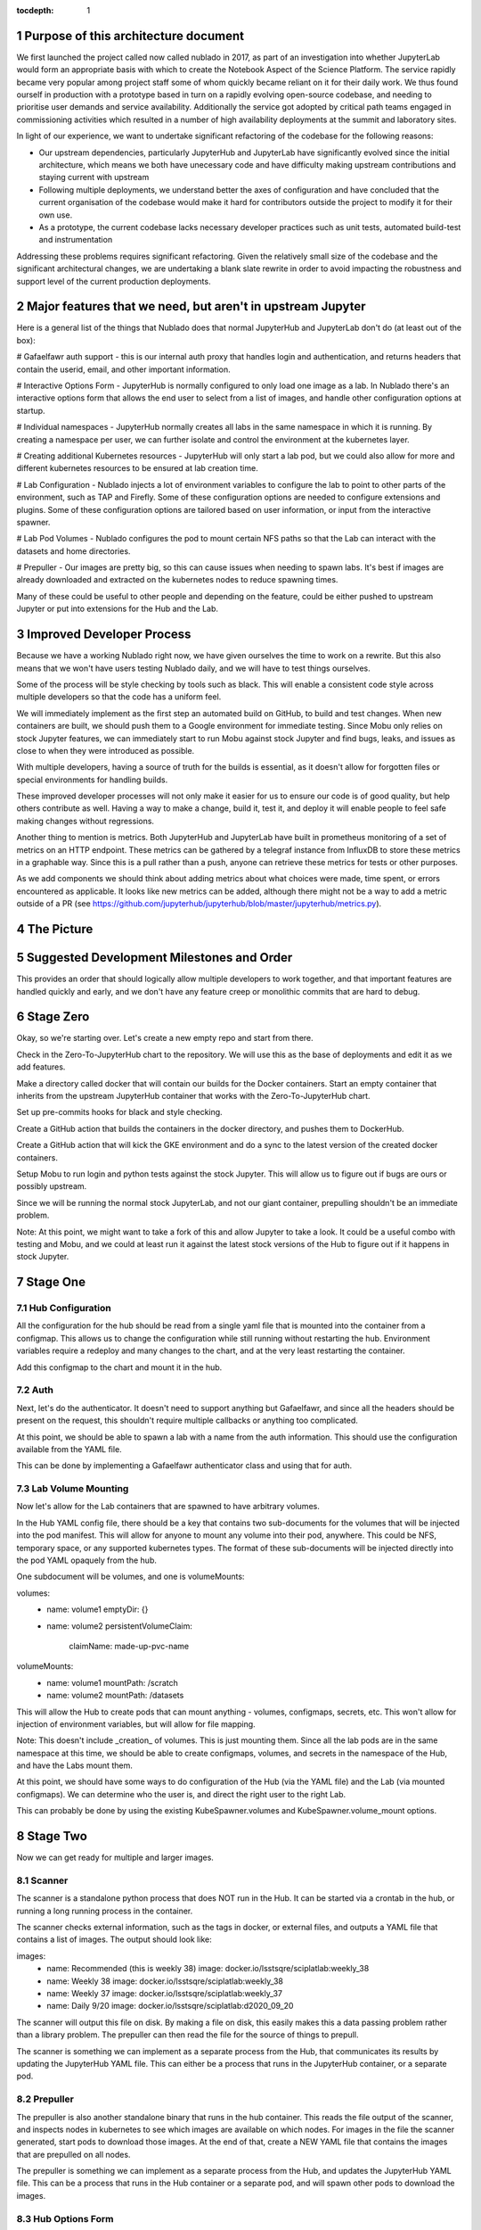..
  Technote content.

  See https://developer.lsst.io/restructuredtext/style.html
  for a guide to reStructuredText writing.

  Do not put the title, authors or other metadata in this document;
  those are automatically added.

  Use the following syntax for sections:

  Sections
  ========

  and

  Subsections
  -----------

  and

  Subsubsections
  ^^^^^^^^^^^^^^

  To add images, add the image file (png, svg or jpeg preferred) to the
  _static/ directory. The reST syntax for adding the image is

  .. figure:: /_static/filename.ext
     :name: fig-label

     Caption text.

   Run: ``make html`` and ``open _build/html/index.html`` to preview your work.
   See the README at https://github.com/lsst-sqre/lsst-technote-bootstrap or
   this repo's README for more info.

   Feel free to delete this instructional comment.

:tocdepth: 1

.. Please do not modify tocdepth; will be fixed when a new Sphinx theme is shipped.

.. sectnum::

Purpose of this architecture document
=====================================

We first launched the project called now called nublado in 2017, as part of an investigation into whether JupyterLab would form an appropriate basis with which to create the Notebook Aspect of the Science Platform.
The service rapidly became very popular among project staff some of whom quickly became reliant on it for their daily work. 
We thus found ourself in production with a prototype based in turn on a rapidly evolving open-source codebase, and needing to prioritise user demands and service availability. 
Additionally the service got adopted by critical path teams engaged in commissioning activities which resulted in a number of high availability deployments at the summit and laboratory sites. 

In light of our experience, we want to undertake significant refactoring of the codebase for the following reasons:

- Our upstream dependencies, particularly JupyterHub and JupyterLab have significantly evolved since the initial architecture, which means we both have unecessary code and have difficulty making upstream contributions and staying current with upstream
- Following multiple deployments, we understand better the axes of configuration and have concluded that the current organisation of the codebase would make it hard for contributors outside the project to modify it for their own use. 
- As a prototype, the current codebase lacks necessary developer practices such as unit tests, automated build-test and instrumentation

Addressing these problems requires significant refactoring. Given the relatively small size of the codebase and the significant architectural changes, we are undertaking a blank slate rewrite in order to avoid impacting the robustness and support level of the current production deployments. 


Major features that we need, but aren't in upstream Jupyter
===========================================================

Here is a general list of the things that Nublado does that normal JupyterHub
and JupyterLab don't do (at least out of the box):

# Gafaelfawr auth support - this is our internal auth proxy that handles
login and authentication, and returns headers that contain the userid, email,
and other important information.

# Interactive Options Form - JupyterHub is normally configured to only load one
image as a lab.  In Nublado there's an interactive options form that allows
the end user to select from a list of images, and handle other configuration
options at startup.

# Individual namespaces - JupyterHub normally creates all labs in the same
namespace in which it is running.  By creating a namespace per user, we can
further isolate and control the environment at the kubernetes layer.

# Creating additional Kubernetes resources - JupyterHub will only start a lab
pod, but we could also allow for more and different kubernetes resources to
be ensured at lab creation time.

# Lab Configuration - Nublado injects a lot of environment variables
to configure the lab to point to other parts of the environment, such as TAP
and Firefly.  Some of these configuration options are needed to configure
extensions and plugins.  Some of these configuration options are tailored
based on user information, or input from the interactive spawner.

# Lab Pod Volumes - Nublado configures the pod to mount certain NFS paths
so that the Lab can interact with the datasets and home directories.

# Prepuller - Our images are pretty big, so this can cause issues when
needing to spawn labs.  It's best if images are already downloaded and
extracted on the kubernetes nodes to reduce spawning times.

Many of these could be useful to other people and depending on the feature,
could be either pushed to upstream Jupyter or put into extensions for the
Hub and the Lab.

Improved Developer Process
==========================

Because we have a working Nublado right now, we have given ourselves the
time to work on a rewrite.  But this also means that we won't have users
testing Nublado daily, and we will have to test things ourselves.

Some of the process will be style checking by tools such as black.  This
will enable a consistent code style across multiple developers so that
the code has a uniform feel.

We will immediately implement as the first step an automated build on GitHub,
to build and test changes.  When new containers are built, we should push
them to a Google environment for immediate testing.  Since Mobu only relies on
stock Jupyter features, we can immediately start to run Mobu against stock
Jupyter and find bugs, leaks, and issues as close to when they were introduced
as possible.

With multiple developers, having a source of truth for the builds is essential,
as it doesn't allow for forgotten files or special environments for handling
builds.

These improved developer processes will not only make it easier for us to
ensure our code is of good quality, but help others contribute as well.  Having
a way to make a change, build it, test it, and deploy it will enable people
to feel safe making changes without regressions.

Another thing to mention is metrics.  Both JupyterHub and JupyterLab have built
in prometheus monitoring of a set of metrics on an HTTP endpoint.  These metrics
can be gathered by a telegraf instance from InfluxDB to store these metrics in
a graphable way.  Since this is a pull rather than a push, anyone can retrieve
these metrics for tests or other purposes.

As we add components we should think about adding metrics about what choices
were made, time spent, or errors encountered as applicable.  It looks like new
metrics can be added, although there might not be a way to add a metric outside
of a PR (see https://github.com/jupyterhub/jupyterhub/blob/master/jupyterhub/metrics.py).

The Picture
===========

.. figure:: /_static/jupyterhub_kubernetes_architecture.png

Suggested Development Milestones and Order
==========================================

This provides an order that should logically allow multiple developers to work
together, and that important features are handled quickly and early, and we
don't have any feature creep or monolithic commits that are hard to debug.

Stage Zero
==========

Okay, so we're starting over.  Let's create a new empty repo and start from there.

Check in the Zero-To-JupyterHub chart to the repository.  We will use this as the
base of deployments and edit it as we add features.

Make a directory called docker that will contain our builds for the Docker containers.
Start an empty container that inherits from the upstream JupyterHub container that
works with the Zero-To-JupyterHub chart.

Set up pre-commits hooks for black and style checking.

Create a GitHub action that builds the containers in the docker directory, and pushes
them to DockerHub.

Create a GitHub action that will kick the GKE environment and do a sync to the latest
version of the created docker containers.

Setup Mobu to run login and python tests against the stock Jupyter.  This will allow
us to figure out if bugs are ours or possibly upstream.

Since we will be running the normal stock JupyterLab, and not our giant container,
prepulling shouldn't be an immediate problem.

Note: At this point, we might want to take a fork of this and allow Jupyter to take a
look.  It could be a useful combo with testing and Mobu, and we could at least run it
against the latest stock versions of the Hub to figure out if it happens in stock
Jupyter.

Stage One
=========

Hub Configuration
-----------------

All the configuration for the hub should be read from a single yaml file that is mounted
into the container from a configmap.  This allows us to change the configuration while
still running without restarting the hub.  Environment variables require a redeploy
and many changes to the chart, and at the very least restarting the container.

Add this configmap to the chart and mount it in the hub.

Auth
----

Next, let's do the authenticator.  It doesn't need to support anything but Gafaelfawr,
and since all the headers should be present on the request, this shouldn't require
multiple callbacks or anything too complicated.

At this point, we should be able to spawn a lab with a name from the auth information.
This should use the configuration available from the YAML file.

This can be done by implementing a Gafaelfawr authenticator class and using that for
auth.

Lab Volume Mounting
-------------------

Now let's allow for the Lab containers that are spawned to have arbitrary volumes.

In the Hub YAML config file, there should be a key that contains two sub-documents for
the volumes that will be injected into the pod manifest.  This will allow for anyone
to mount any volume into their pod, anywhere.  This could be NFS, temporary space, or
any supported kubernetes types.  The format of these sub-documents will be injected
directly into the pod YAML opaquely from the hub.

One subdocument will be volumes, and one is volumeMounts:

volumes:
  - name: volume1
    emptyDir: {}
  - name: volume2
    persistentVolumeClaim:
      claimName: made-up-pvc-name
volumeMounts:
  - name: volume1
    mountPath: /scratch
  - name: volume2
    mountPath: /datasets

This will allow the Hub to create pods that can mount anything - volumes, configmaps,
secrets, etc.  This won't allow for injection of environment variables, but will allow
for file mapping.

Note: This doesn't include _creation_ of volumes.  This is just mounting them.  Since
all the lab pods are in the same namespace at this time, we should be able to create
configmaps, volumes, and secrets in the namespace of the Hub, and have the Labs mount
them.

At this point, we should have some ways to do configuration of the Hub (via the YAML
file) and the Lab (via mounted configmaps).  We can determine who the user is, and
direct the right user to the right Lab.

This can probably be done by using the existing KubeSpawner.volumes and
KubeSpawner.volume_mount options.

Stage Two
=========

Now we can get ready for multiple and larger images.

Scanner
-------

The scanner is a standalone python process that does NOT run in the Hub.  It can be
started via a crontab in the hub, or running a long running process in the container.

The scanner checks external information, such as the tags in docker, or external files,
and outputs a YAML file that contains a list of images.  The output should look like:

images:
  - name: Recommended (this is weekly 38)
    image: docker.io/lsstsqre/sciplatlab:weekly_38
  - name: Weekly 38
    image: docker.io/lsstsqre/sciplatlab:weekly_38
  - name: Weekly 37
    image: docker.io/lsstsqre/sciplatlab:weekly_37
  - name: Daily 9/20
    image: docker.io/lsstsqre/sciplatlab:d2020_09_20

The scanner will output this file on disk.  By making a file on disk, this easily
makes this a data passing problem rather than a library problem.  The prepuller can
then read the file for the source of things to prepull.

The scanner is something we can implement as a separate process from the Hub, that
communicates its results by updating the JupyterHub YAML file.  This can either be
a process that runs in the JupyterHub container, or a separate pod.

Prepuller
---------

The prepuller is also another standalone binary that runs in the hub container.
This reads the file output of the scanner, and inspects nodes in kubernetes to see
which images are available on which nodes.  For images in the file the scanner
generated, start pods to download those images.  At the end of that, create a NEW
YAML file that contains the images that are prepulled on all nodes.

The prepuller is something we can implement as a separate process from the Hub,
and updates the JupyterHub YAML file.  This can be a process that runs in the Hub
container or a separate pod, and will spawn other pods to download the images.

Hub Options Form
----------------

The Hub Options form reads the YAML file that the prepuller outputs (or any other
process, since it's just a data file), and applies a template to generate an HTML
page with the radio buttons to select images.  This also allows for other parties
to edit the template to add more boxes and options other than docker images.

For images that should show up in the options form but not be prepulled, this can
be another YAML key in the file that is passed through the pipeline no matter what.

This allows also for easy static configuration of an options page for external
parties who want an options form, but aren't updating images frequently.

We can use the existing Kubespawner.options_form as a callable to implement the
options form.  This is a hook that is called with the spawner instance.

Stack Image Builder
-------------------

We should create a GitHub action that runs daily to see if there's a new stack
image available, and build the Lab on top of it and push it to DockerHub.  It's
best to try to get this out of Jenkins so we can see it running and change it
more easily.  We only have one connection point with Jenkins which is the stack
container, and we only need to know when a new one is created.

Stack Image Reaper
------------------

We should create a GitHub action that contains the business logic to trim the
images on dockerhub.  This allows it to run in a centralized place, since we
don't want to run this per cluster, but match it with where the images are built.

There should be one reaper per set of images, not multiple reapers looking around
for things to reap.  If possible, we should have a good audit trail of the image
deletions that are hopefully bubbled up through a GitHub action.

Stage Three
===========

Now we can create larger images, that are prepulled with an options form.  Now
we want to get into the multinamespace factors and advanced configuration.

NamespacedKubeSpawner
---------------------

Enable NamespacedKubeSpawner to spawn labs in individual namespaces.

This may require some changes to previous work, but otherwise should be fairly
straightforward.

There are multiple PRs against JupyterHub by different teams to enable this.
We should pick one, either ours or someone elses, and get it over the finish
line.  Being able to get the NamespacedKubeSpawner into Jupyter is key, and
by enabling other groups to use the same code that we are using, we will be
getting more options for free over time.  We can always also propose more PRs
to make the NamespaceKubeSpawner better over time.

Arbitrary Resource Creation
---------------------------

As a part of the lab creation process, first ensure that a list of resources
exist.  This list can be read from the Hub YAML file as sub-documents.  A list
of sub-documents can exist and be created in sequence if they do not exist.

This can be any type of resource, but they are all created in the namespace
of the lab.  This could enable people to create secrets, configmaps, other
pods, etc.  These resources will not be continually monitored by JupyterHub.

Once Labs are spawned in new namespaces, all those resources will need to be
created when the namespace is created, we can't rely on the zero to jupyterhub
chart to create those resources in the shared namespace.

We should do this by injecting YAML, rather than special cases for every different
type of resource.  This will make it very easy to create arbitrary resources, even
CRDs or other resource types that haven't been invented yet.

The kubernetes python API provides a way to take arbitrary YAML and basically
do a kubectl apply on it.  This can be done by calling the
kubernetes.util.create_from_yaml function.

We can insert this resource creation by using the Kubespawner.modify_pod_hook,
which is a callable that is called with the spawner object, and the pod object
to be created.  There are also hooks for after the spawner stops (post_stop_hook)
and before the spawner starts (pre_start_hook).

Culler
------

We need a working culler that will delete lab pods after a certain period of
time.  If we aren't worried if the pods are active, then it is as easy as seeing
when the pods were spawned.  If this requires seeing when the pods were last
active, we should figure out how to make sure that works in the new architecture
as this is a feature provided by JupyterHub.

Further Work
============

Quota Service
-------------

Currently, all the quota restrictions are applied via the user namespace that
is created that holds the lab pod.  This limits the user from accidentally
eating up all the resources in the cluster (via something like dask).

The other part of the quota is the machine size, although this is more against
the counting against the quota, but this machine size is used in other places,
since copying the size and image is the quickest way to get to a similar
environment for the dask execution.

While setting a default size for a namespace is a good idea, and we should do
that, this is only the beginning of the quota and scaling design.  The general
problem comes that Nublado can only really do things at spawn time, and during
the existence of a lab pod, overall usage on the system may change.

My suggestion is to have a quota service that runs completely outside of Nublado.
This could alter the resources on the namespace, growing them or shrinking them.
This quota service could also provide policing and help for quota issues that
Nublado doesn't handle, things like in flight TAP queries, file system quotas,
etc.  We will want a central portal for both users to see where they are, and
for admins and operators to temporarily change the numbers for particular users
for a period of time.  This could be thought of as a "processing allocation
service."

.. .. rubric:: References

.. Make in-text citations with: :cite:`bibkey`.

.. .. bibliography:: local.bib lsstbib/books.bib lsstbib/lsst.bib lsstbib/lsst-dm.bib lsstbib/refs.bib lsstbib/refs_ads.bib
..    :style: lsst_aa
